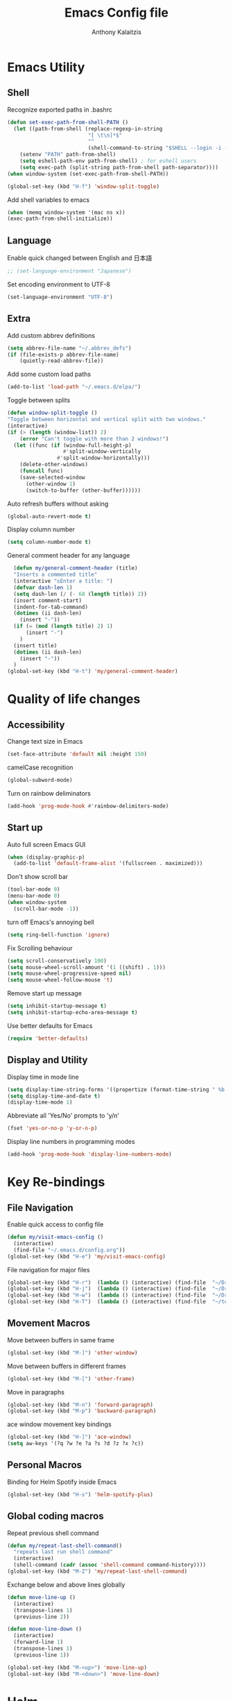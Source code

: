 # -*- mode: org; -*-
#+HTML_HEAD: <link rel="stylesheet" type="text/css" href="http://www.pirilampo.org/styles/readtheorg/css/htmlize.css"/>
#+HTML_HEAD: <link rel="stylesheet" type="text/css" href="http://www.pirilampo.org/styles/readtheorg/css/readtheorg.css"/>
#+HTML_HEAD: <script src="https://ajax.googleapis.com/ajax/libs/jquery/2.1.3/jquery.min.js"></script>
#+HTML_HEAD: <script src="https://maxcdn.bootstrapcdn.com/bootstrap/3.3.4/js/bootstrap.min.js"></script>
#+HTML_HEAD: <script type="text/javascript" src="http://www.pirilampo.org/styles/lib/js/jquery.stickytableheaders.js"></script>
#+HTML_HEAD: <script type="text/javascript" src="http://www.pirilampo.org/styles/readtheorg/js/readtheorg.js"></script>

#+AUTHOR: Anthony Kalaitzis
#+TITLE: Emacs Config file

* Emacs Utility
** Shell
Recognize exported paths in .bashrc
#+BEGIN_SRC emacs-lisp
(defun set-exec-path-from-shell-PATH ()
  (let ((path-from-shell (replace-regexp-in-string
                          "[ \t\n]*$"
                          ""
                          (shell-command-to-string "$SHELL --login -i -c 'echo $PATH'"))))
    (setenv "PATH" path-from-shell)
    (setq eshell-path-env path-from-shell) ; for eshell users
    (setq exec-path (split-string path-from-shell path-separator))))
(when window-system (set-exec-path-from-shell-PATH))

(global-set-key (kbd "H-f") 'window-split-toggle)
#+END_SRC

Add shell variables to emacs
#+BEGIN_SRC emacs-lisp
  (when (memq window-system '(mac ns x))
  (exec-path-from-shell-initialize))
#+END_SRC

** Language 

Enable quick changed between English and 日本語
#+BEGIN_SRC emacs-lisp
  ;; (set-language-environment "Japanese")
#+END_SRC

Set encoding environment to UTF-8
#+BEGIN_SRC emacs-lisp
  (set-language-environment "UTF-8")
#+END_SRC

** Extra

Add custom abbrev definitions
#+BEGIN_SRC emacs-lisp
(setq abbrev-file-name "~/.abbrev_defs")
(if (file-exists-p abbrev-file-name)
    (quietly-read-abbrev-file))
#+END_SRC

Add some custom load paths
#+BEGIN_SRC emacs-lisp
(add-to-list 'load-path "~/.emacs.d/elpa/")
#+END_SRC

Toggle between splits
#+BEGIN_SRC emacs-lisp
  (defun window-split-toggle ()
  "Toggle between horizontal and vertical split with two windows."
  (interactive)
  (if (> (length (window-list)) 2)
      (error "Can't toggle with more than 2 windows!")
    (let ((func (if (window-full-height-p)
                    #'split-window-vertically
                  #'split-window-horizontally)))
      (delete-other-windows)
      (funcall func)
      (save-selected-window
        (other-window 1)
        (switch-to-buffer (other-buffer))))))
#+END_SRC

Auto refresh buffers without asking
#+BEGIN_SRC emacs-lisp
  (global-auto-revert-mode t)
#+END_SRC

Display column number
#+BEGIN_SRC emacs-lisp
   (setq column-number-mode t)
#+END_SRC

General comment header for any language
#+BEGIN_SRC emacs-lisp
  (defun my/general-comment-header (title)
  "Inserts a commented title"
  (interactive "sEnter a title: ")
  (defvar dash-len 1)
  (setq dash-len (/ (- 68 (length title)) 2))
  (insert comment-start)
  (indent-for-tab-command)
  (dotimes (ii dash-len)
    (insert "-"))
  (if (= (mod (length title) 2) 1)
      (insert "-")
    )
  (insert title)
  (dotimes (ii dash-len)
    (insert "-"))
  )
(global-set-key (kbd "H-t") 'my/general-comment-header)
#+END_SRC

* Quality of life changes
** Accessibility
Change text size in Emacs
#+BEGIN_SRC emacs-lisp
(set-face-attribute 'default nil :height 150)
#+END_SRC

camelCase recognition
#+BEGIN_SRC emacs-lisp
(global-subword-mode)
#+END_SRC

Turn on rainbow deliminators 
#+BEGIN_SRC emacs-lisp
(add-hook 'prog-mode-hook #'rainbow-delimiters-mode)
#+END_SRC

** Start up

Auto full screen Emacs GUI
#+BEGIN_SRC emacs-lisp
(when (display-graphic-p)
  (add-to-list 'default-frame-alist '(fullscreen . maximized)))
#+END_SRC

Don't show scroll bar
#+BEGIN_SRC emacs-lisp
(tool-bar-mode 0)
(menu-bar-mode 0)
(when window-system
  (scroll-bar-mode -1))
#+END_SRC

turn off Emacs's annoying bell
#+BEGIN_SRC emacs-lisp
(setq ring-bell-function 'ignore)
#+END_SRC

Fix Scrolling behaviour
#+BEGIN_SRC emacs-lisp
(setq scroll-conservatively 100)
(setq mouse-wheel-scroll-amount '(1 ((shift) . 1))) 
(setq mouse-wheel-progressive-speed nil)
(setq mouse-wheel-follow-mouse 't) 
#+END_SRC

Remove start up message
#+BEGIN_SRC emacs-lisp
(setq inhibit-startup-message t)
(setq inhibit-startup-echo-area-message t)
#+END_SRC

Use better defaults for Emacs
#+BEGIN_SRC emacs-lisp
(require 'better-defaults)
#+END_SRC

** Display and Utility

Display time in mode line
#+BEGIN_SRC emacs-lisp
(setq display-time-string-forms '((propertize (format-time-string " %b %d, %l:%M%P" now) 'face'bold)))
(setq display-time-and-date t)
(display-time-mode 1)
#+END_SRC

Abbreviate all 'Yes/No' prompts to 'y/n'
#+BEGIN_SRC emacs-lisp
(fset 'yes-or-no-p 'y-or-n-p)
#+END_SRC

Display line numbers in programming modes
#+BEGIN_SRC emacs-lisp
(add-hook 'prog-mode-hook 'display-line-numbers-mode)
#+END_SRC

* Key Re-bindings
** File Navigation

Enable quick access to config file
#+BEGIN_SRC emacs-lisp
(defun my/visit-emacs-config ()
  (interactive)
  (find-file "~/.emacs.d/config.org"))
(global-set-key (kbd "H-e") 'my/visit-emacs-config)
#+END_SRC

File navigation for major files
#+BEGIN_SRC emacs-lisp
(global-set-key (kbd "H-r")  (lambda () (interactive) (find-file  "~/Dropbox/QMC/Thesis/MPhil_Research.tex")))
(global-set-key (kbd "H-j")  (lambda () (interactive) (find-file  "~/Dropbox/Journal/journal.org")))
(global-set-key (kbd "H-w")  (lambda () (interactive) (find-file  "~/Dropbox/QMC/myQMCcode/QMC_2018V1.f90")))
(global-set-key (kbd "H-T")  (lambda () (interactive) (find-file  "~/texmf/tex/latex/package_repository/mypackage.sty")))
#+END_SRC

** Movement Macros

Move between buffers in same frame
#+BEGIN_SRC emacs-lisp
(global-set-key (kbd "M-]") 'other-window)
#+END_SRC

Move between buffers in different frames
#+BEGIN_SRC emacs-lisp
(global-set-key (kbd "M-[") 'other-frame)
#+END_SRC

Move in paragraphs
#+BEGIN_SRC emacs-lisp
(global-set-key (kbd "M-n") 'forward-paragraph)
(global-set-key (kbd "M-p") 'backward-paragraph)
#+END_SRC

ace window movement key bindings
#+BEGIN_SRC emacs-lisp
(global-set-key (kbd "H-]") 'ace-window)
(setq aw-keys '(?q ?w ?e ?a ?s ?d ?z ?x ?c))
#+END_SRC

** Personal Macros

Binding for Helm Spotify inside Emacs
#+BEGIN_SRC emacs-lisp
(global-set-key (kbd "H-s") 'helm-spotify-plus)
#+END_SRC

** Global coding macros

Repeat previous shell command
#+BEGIN_SRC emacs-lisp
(defun my/repeat-last-shell-command()
  "repeats last run shell command"
  (interactive)
  (shell-command (cadr (assoc 'shell-command command-history))))
(global-set-key (kbd "M-Z") 'my/repeat-last-shell-command)
#+END_SRC

Exchange below and above lines globally
#+BEGIN_SRC emacs-lisp
(defun move-line-up ()
  (interactive)
  (transpose-lines 1)
  (previous-line 2))

(defun move-line-down ()
  (interactive)
  (forward-line 1)
  (transpose-lines 1)
  (previous-line 1))

(global-set-key (kbd "M-<up>") 'move-line-up)
(global-set-key (kbd "M-<down>") 'move-line-down)
#+END_SRC

* Helm

Major configurations for the Helm Plugin
#+BEGIN_SRC emacs-lisp
(helm-mode 1)
(require 'helm)
(require 'helm-config)
(global-set-key (kbd "M-x") 'helm-M-x)
(global-set-key (kbd "C-x C-f") 'helm-find-files)
(global-set-key (kbd "C-x C-b") 'helm-buffers-list)
#+END_SRC

Turn on Helm Spotify
#+BEGIN_SRC emacs-lisp
(require 'helm-spotify-plus)
#+END_SRC

* Colour Theme

Load in custom colour theme
#+BEGIN_SRC emacs-lisp
(add-to-list 'custom-theme-load-path "~/.emacs.d/anthony-swanking-theme")
(load-theme 'anthony-swanking t)
#+END_SRC

* AucTex
** FlySpell

Enable spell checking for LaTex
#+BEGIN_SRC emacs-lisp
(dolist (hook '(text-mode-hook))
  (add-hook hook (lambda () (flyspell-mode 1))))
#+END_SRC

** PDF Tools

Better PDF viewing inside AucTex
#+BEGIN_SRC emacs-lisp
(add-to-list 'auto-mode-alist '("\\.pdf\\'" . pdf-view-mode))
(setq pdf-view-midnight-colors (cons (face-foreground 'default) (face-background 'default)))

(defun my-pdf-view-mode-hook ()
  (pdf-view-midnight-minor-mode 1)
  (linum-mode 0)
  )
(add-hook 'pdf-view-mode-hook 'my-pdf-view-mode-hook)
(pdf-tools-install)

(setq TeX-view-program-selection '((output-pdf "PDF Tools"))
      TeX-view-program-list '(("PDF Tools" TeX-pdf-tools-sync-view))
      TeX-source-correlate-start-server t)
#+END_SRC

** Utility

Refresh the buffer after compilation
#+BEGIN_SRC emacs-lisp
(add-hook 'TeX-after-compilation-finished-functions
	  #'TeX-revert-document-buffer)
#+END_SRC

** LaTeX editing major mode

#+BEGIN_SRC emacs-lisp
(require 'tex)
(add-hook 'LaTeX-mode-hook 'my-LaTeX-mode-hook)
(defun my-LaTeX-mode-hook ()
  (setq TeX-auto-save t)
  (setq TeX-parse-self t)
  (setq-default TeX-master nil)
  (setq TeX-PDF-mode t)
  (visual-line-mode 1)
  (flyspell-mode 1)
  (LaTeX-math-mode 1)
  (TeX-source-correlate-mode 1)
  (outline-minor-mode 1)
  (local-set-key (kbd "C-M-=") '(lambda () (interactive) (insert "&= ")))
  (local-set-key (kbd "C-H-f") '(lambda () (interactive) (insert "frac{")))
  (local-set-key (kbd "C-c b") 'tex-latex-block)
  (local-set-key (kbd "<C-tab>") 'outline-toggle-children)
  )
#+END_SRC

* Coding
** FORTRAN

Auto load in FORTRAN mode for f90 files
#+BEGIN_SRC emacs-lisp
(autoload 'f90-mode "f90" "Fortran 90 mode" t)
#+END_SRC

Configurations for FORTRAN major mode
#+BEGIN_SRC emacs-lisp
  (add-hook 'f90-mode-hook 'my-f90-mode-hook)
  (require 'fortran)
  (defun my-f90-mode-hook () 
    (local-set-key (kbd "H-M-c") (lambda () (interactive) (shell-command "./bashFortran.sh")))
    (local-set-key (kbd "H-t") 'my/f90-comment-header-block)
    (setq f90-font-lock-keywords f90-font-lock-keywords-3)
    '(f90-comment-region "!!!$")
    '(f90-indented-comment-re "!")
    (abbrev-mode 1)                     
    (turn-on-font-lock)                 
    (auto-fill-mode 0)                  
  )
#+END_SRC

Creates a heading in FORTRAN major mode
#+BEGIN_SRC emacs-lisp
(defun my/f90-comment-header-block (title)
  "Inserts a commented title block for f90"
  (interactive "sEnter a title: ")
  (defvar blank-len 1)
  (setq blank-len (/ (- 69 (length title)) 2))
  (newline)
  (dotimes (jj 5)
    (case jj
      ((0 4)
       (indent-for-tab-command)
       (insert "!")
       (dotimes (ii 69) (insert "-"))
       (insert "!")
       (newline))
      ((1 3)
       (indent-for-tab-command)
       (insert "!")
       (dotimes (ii 69) (insert " "))
       (insert "!")
       (newline))
      (2
       (indent-for-tab-command)
       (insert "!")
       (dotimes (ii blank-len)
	 (insert " "))
       (if (= (mod (length title) 2) 0)
	   (insert " ")
	 )
       (insert title)
       (dotimes (ii blank-len)
	 (insert " "))
       (insert "!")
       (newline))
  )))
#+END_SRC

Recompile FORTRAN numerical libraries 
#+BEGIN_SRC emacs-lisp
  (defun numFort-recompile ()
    "Recompile personal FORTRAN numerical libraries"
    (interactive)
    (shell-command (concat "(cd /home/anthony/Dropbox/Code/Fortran/f90-toolbox/; ./recompile.sh") ))
#+END_SRC

** Python

Insert a template for a python document
#+BEGIN_SRC emacs-lisp
  (defun my/template-insert-python()
    (interactive)
    (when (and
    (string-match "\\.py$" (buffer-file-name))
    (eq 1 (point-max)))
    (insert-file "~/Dropbox/Templates/python_template.py")))    
#+END_SRC

Some configurations Python major mode
#+BEGIN_SRC emacs-lisp
  (require 'python)
  (add-hook 'python-mode-hook 'my-python-mode-hook)
  (add-hook 'find-file-hooks 'my/template-insert-python)
  (defun my-python-mode-hook()     
    (local-set-key (kbd "C-c C-r") 'ipython-shell-send-region)
    (setq python-shell-interpreter "ipython3"
          python-shell-interpreter-args "--simple-prompt -i")
    (add-to-list 'load-path "/folder/containing/file")
    (abbrev-mode 1)                     
    )
#+END_SRC

** C++

Load in C++ major mode for .h files
#+BEGIN_SRC emacs-lisp
(add-to-list 'auto-mode-alist '("\\.h\\'" . c++-mode))
#+END_SRC

Insert a template for a C++ document
#+BEGIN_SRC emacs-lisp
  (add-hook 'find-file-hooks 'my/template-insert-C++)
  (defun my/template-insert-C++()
    (interactive)
    (when (and
    (string-match "\\.cpp$" (buffer-file-name))
    (eq 1 (point-max)))
    (insert-file "~/Dropbox/Templates/c++template.cpp")))    
#+END_SRC

Some configurations C++ major mode
#+BEGIN_SRC emacs-lisp
(require 'cl)
(add-hook 'c++-mode-hook 'my-c++-mode-hook)
(defun my-c++-mode-hook ()
  (local-set-key (kbd "H-M-p")(lambda () (interactive) (shell-command "./bash_c++")))
  )
#+END_SRC

** Julia

Add paths to inferior julia shell and mode
#+BEGIN_SRC emacs-lisp
  (add-to-list 'load-path "~/.emacs.d/elpa/julia-mode-20180816.2117/")
  (add-to-list 'load-path "~/.emacs.d/elpa/julia-shell-20161125.1910/")
  (require 'julia-mode)
#+END_SRC

Open up a Julia terminal below
#+BEGIN_SRC emacs-lisp
  (defun my/julia-set-up ()
  "Runs inferior julia shell and an emulated julia terminal via term"
    (interactive)
    (let ((w (split-window-right)))    
      (select-window w)
      (inferior-julia-shell)
      (abbrev-mode 1))
    (let ((w (split-window-below)))    
      (select-window w)
      (term "/home/anthony/bin/compilers/julia")
      (abbrev-mode 1))
    )
#+END_SRC

My Julia mode hooks
#+BEGIN_SRC emacs-lisp
  (defun my-julia-mode-hooks ()
    (require 'julia-shell)
    (abbrev-mode 1)                     
    (local-set-key (kbd "C-c C-r") 'julia-shell-run-region)
    (local-set-key (kbd "C-c C-c") 'julia-shell-run-region-or-line)
    (local-set-key (kbd "C-c C-s") 'julia-shell-save-and-go)
    (local-set-key (kbd "C-c C-p") 'my/julia-set-up)
    )
  (add-hook 'julia-mode-hook 'my-julia-mode-hooks)
#+END_SRC

#+RESULTS:
| my-julia-mode-hooks |

* Org
** Editing Code

Some configurations Org major mode
#+BEGIN_SRC emacs-lisp
(defun my-org-mode-hook ()
  (setq org-log-done t)
  (define-key global-map "\C-cl" 'org-store-link)
  (define-key global-map "\C-ca" 'org-agenda)
  (visual-line-mode 1)
  (org-indent-mode 1)
  (org-bullets-mode 1)
  (abbrev-mode 1)
  ;; (linum-mode 1)
)
#+END_SRC

load mode
#+BEGIN_SRC emacs-lisp
(autoload 'org-mode "org" "Org Mode" t)
(add-hook 'org-mode-hook 'my-org-mode-hook)
#+END_SRC

load in certain languages coding modes
#+BEGIN_SRC emacs-lisp
  (require 'ob-clojure)
  (require 'ox-latex)
  (require 'org)
  (org-babel-do-load-languages
   'org-babel-load-languages
   '(
     (python . t)
     (fortran . t)
     (latex . t)
     (shell . t)
     (emacs-lisp . t)
     ))
#+END_SRC

** Capture Mode

add custom section titles templates
#+BEGIN_SRC emacs-lisp
    (setq org-capture-templates
          (quote (("m" "Meeting Notes" entry (file+olp+datetree "~/Dropbox/Journal/journal.org")
                   "* %? :Meeting: \n\n_Notes_:  \n \n_Agenda_: \n \n_Resources_: ")
                  ("j" "Journal" entry (file+olp+datetree "~/Dropbox/Journal/journal.org")
                   "* %? \n\n_Notes_:  \n \n_Resources_:")
                  ("r" "Research Talk" entry (file+olp+datetree "~/Dropbox/Journal/journal.org")
                   "* %? :RT: \n\n_Notes_:  \n \n_Resources_:")
                  ("Q" "Meeting Question" entry (file+olp+datetree "~/Dropbox/Journal/questions.org")
                   "* %?")
                  )))
#+END_SRC

Tell org where the agenda files are
#+BEGIN_SRC emacs-lisp
(setq org-agenda-files 
  (list "~/Dropbox/Journal/agenda.org" "~/Dropbox/Journal/journal.org"))  
#+END_SRC

** Macros

Keyboard macros for org mode
#+BEGIN_SRC emacs-lisp
   (global-set-key (kbd "C-c l") 'org-store-link)
   (global-set-key (kbd "C-c a") 'org-agenda)
   (global-set-key (kbd "C-c c") 'org-capture)
#+END_SRC

Code block macros
#+BEGIN_SRC emacs-lisp
  (add-to-list 'org-structure-template-alist
               '("el" "#+BEGIN_SRC emacs-lisp\n  ?\n#+END_SRC"))
  (add-to-list 'org-structure-template-alist
               '("c" "#+BEGIN_SRC C++\n  ?\n#+END_SRC"))
  (add-to-list 'org-structure-template-alist
               '("py" "#+BEGIN_SRC python
  #!/usr/bin/python3.5
  import matplotlib.pyplot as pypl
  import numpy as np
  import math as m
  from matplotlib import rc
  ?\n#+END_SRC"))
  (add-to-list 'org-structure-template-alist
               '("ipy" "#+BEGIN_SRC ipython :session :exports both :results raw drawer\n  ?\n#+END_SRC"))
  (add-to-list 'org-structure-template-alist
               '("f" "#+BEGIN_SRC fortran\n  ?\n#+END_SRC"))
  (add-to-list 'org-structure-template-alist
               '("y" "#+BEGIN_SRC yaml\n  ?\n#+END_SRC"))
  (add-to-list 'org-structure-template-alist
               '("sh" "#+BEGIN_SRC shell\n  ?\n#+END_SRC"))
  (add-to-list 'org-structure-template-alist
               '("t" "#+BEGIN_SRC text\n  ?\n#+END_SRC"))
#+END_SRC

** Utility

Translate regular ol' straight quotes to typographically-correct curly quotes
when exporting.
#+BEGIN_SRC emacs-lisp
   (setq org-export-with-smart-quotes t)
#+END_SRC

Don't ask before evaluating code blocks.
#+BEGIN_SRC emacs-lisp
   (setq org-confirm-babel-evaluate nil)
#+END_SRC

For exporting to HTML
#+BEGIN_SRC emacs-lisp
(require  'htmlize)
#+END_SRC

** Visual Settings

Nice ellipsis:
#+BEGIN_SRC emacs-lisp
   (setq org-ellipsis "⤵")
#+END_SRC

Use syntax highlighting in source blocks while editing (you may already have this).
#+BEGIN_SRC emacs-lisp
   (setq org-src-fontify-natively t)
#+END_SRC

When editing a code snippet, use the current window rather than popping open a new one.
#+BEGIN_SRC emacs-lisp
   (setq org-src-window-setup 'current-window)
#+END_SRC

Automatic indentation upon startup (or set to nil if you don't want it)
#+BEGIN_SRC emacs-lisp
  (setq org-startup-indented t)
#+END_SRC

Change Org bullets appearance
#+BEGIN_SRC emacs-lisp
(setq org-bullets-face-name (quote org-bullet-face))
(add-hook 'org-mode-hook (lambda () (org-bullets-mode 1)))
(setq org-bullets-bullet-list '("➢" "➣" "➤" "➟" "➙" "»")) 
#+END_SRC

** Agenda alternations

Add states for to do lists
#+BEGIN_SRC emacs-lisp 
  (setq org-todo-keywords '((sequence "☛ TODO(t)" "|" "✔ DONE(d)") ;
                            (sequence "⚑ WAITING(w)" "|")
                            (sequence "|" "💀 DEAD(d)")
                            ))
#+END_SRC

** Beamer

Some code to allow the use of Beamer in org mode
#+BEGIN_SRC emacs-lisp
; allow for export=>beamer by placing

;; #+LaTeX_CLASS: beamer in org files
(unless (boundp 'org-export-latex-classes)
  (setq org-export-latex-classes nil))
(add-to-list 'org-export-latex-classes
  ;; beamer class, for presentations
  '("beamer"
     "\\documentclass[11pt]{beamer}\n
      \\mode<{{{beamermode}}}>\n
      \\usetheme{{{{beamertheme}}}}\n
      \\usecolortheme{{{{beamercolortheme}}}}\n
      \\beamertemplateballitem\n
      \\setbeameroption{show notes}
      \\usepackage[utf8]{inputenc}\n
      \\usepackage[T1]{fontenc}\n
      \\usepackage{hyperref}\n
      \\usepackage{color}
      \\usepackage{listings}
      \\lstset{numbers=none,language=[ISO]C++,tabsize=4,
  frame=single,
  basicstyle=\\small,
  showspaces=false,showstringspaces=false,
  showtabs=false,
  keywordstyle=\\color{blue}\\bfseries,
  commentstyle=\\color{red},
  }\n
      \\usepackage{verbatim}\n
      \\institute{{{{beamerinstitute}}}}\n          
       \\subject{{{{beamersubject}}}}\n"

     ("\\section{%s}" . "\\section*{%s}")
     
     ("\\begin{frame}[fragile]\\frametitle{%s}"
       "\\end{frame}"
       "\\begin{frame}[fragile]\\frametitle{%s}"
       "\\end{frame}")))

  ;; letter class, for formal letters

  (add-to-list 'org-export-latex-classes

  '("letter"
     "\\documentclass[11pt]{letter}\n
      \\usepackage[utf8]{inputenc}\n
      \\usepackage[T1]{fontenc}\n
      \\usepackage{color}"
     
     ("\\section{%s}" . "\\section*{%s}")
     ("\\subsection{%s}" . "\\subsection*{%s}")
     ("\\subsubsection{%s}" . "\\subsubsection*{%s}")
     ("\\paragraph{%s}" . "\\paragraph*{%s}")
     ("\\subparagraph{%s}" . "\\subparagraph*{%s}")))
#+END_SRC

Beamer template 
#+BEGIN_SRC emacs-lisp
    (add-to-list 'org-structure-template-alist
    '("beamer" "#+TITLE: \n#+AUTHOR: Anthony Kalaitzis \n#+OPTIONS: H:2 toc:t num:t \n#+LATEX_CLASS: beamer \n#+LATEX_CLASS_OPTIONS: [presentation] \n#+LATEX_header: \n#+BEAMER_header: \\usetheme{Berlin} \n#+BEAMER_header: \\usecolortheme[named=purple]{structure} \n#+COLUMNS: %45ITEM %10BEAMER_ENV(Env) %10BEAMER_ACT(Act) %4BEAMER_COL(Col) %8BEAMER_OPT(Opt) \n?"))
#+END_SRC

** LaTeX

Use =mypackage= package for all LaTeX exports.
#+BEGIN_SRC emacs-lisp
(setq org-latex-packages-alist '())
(add-to-list 'org-latex-packages-alist '("" "mypackage" t))
#+END_SRC

Tell org where to find LaTeX
#+BEGIN_SRC emacs-lisp
  (setq exec-path (append exec-path '("/usr/bin")))
  (load "auctex.el" nil t t)
#+END_SRC

* Wolfram Alpha

set wolfram alpha ID
#+BEGIN_SRC emacs-lisp
(require 'wolfram)
(setq wolfram-alpha-app-id 'U2773W-V74GXV4HWX)
#+END_SRC 








